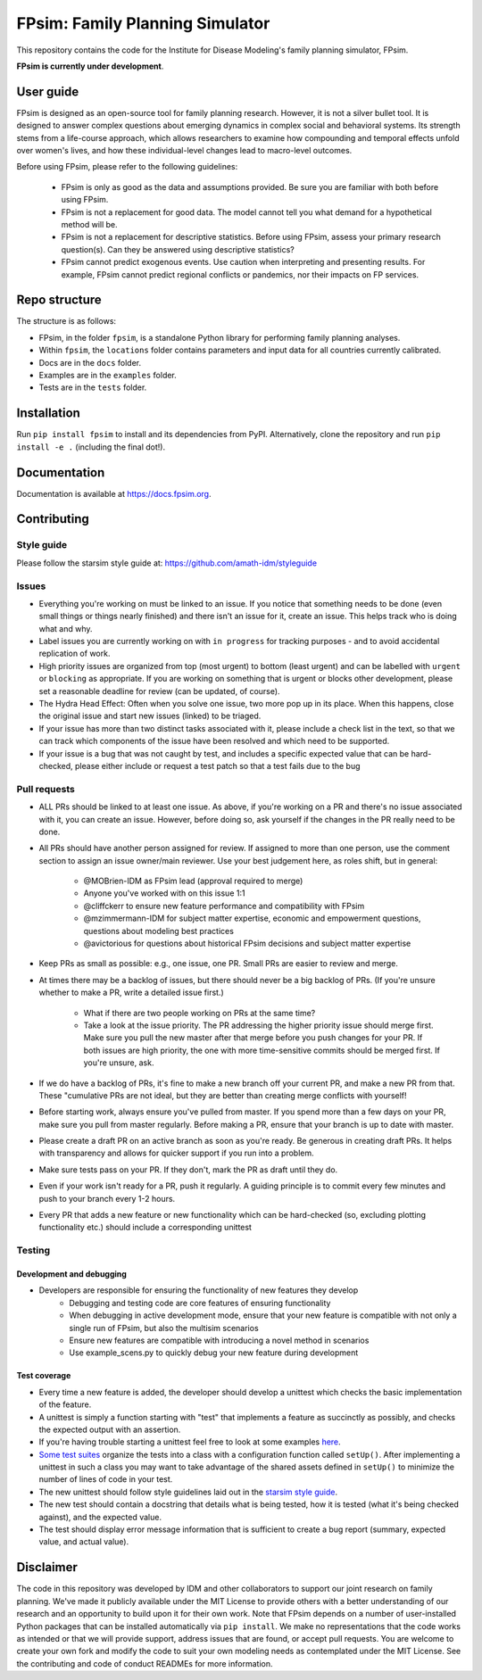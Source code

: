 FPsim: Family Planning Simulator
================================

This repository contains the code for the Institute for Disease Modeling's family planning simulator, FPsim. 

**FPsim is currently under development**.

User guide
------------
FPsim is designed as an open-source tool for family planning research. 
However, it is not a silver bullet tool. It is designed to answer
complex questions about emerging dynamics in complex social and behavioral systems. Its strength stems from a life-course approach, 
which allows researchers to examine how compounding and temporal effects unfold over women's lives, and how these individual-level changes lead to macro-level outcomes.

Before using FPsim, please refer to the following guidelines:

 * FPsim is only as good as the data and assumptions provided. Be sure you are familiar with both before using FPsim.
 * FPsim is not a replacement for good data. The model cannot tell you what demand for a hypothetical method will be.
 * FPsim is not a replacement for descriptive statistics. Before using FPsim, assess your primary research question(s). Can they be answered using descriptive statistics? 
 * FPsim cannot predict exogenous events. Use caution when interpreting and presenting results. For example, FPsim cannot predict regional conflicts or pandemics, nor their impacts on FP services.


Repo structure
--------------

The structure is as follows:

- FPsim, in the folder ``fpsim``, is a standalone Python library for performing family planning analyses.
- Within ``fpsim``, the ``locations`` folder contains parameters and input data for all countries currently calibrated.
- Docs are in the ``docs`` folder.
- Examples are in the ``examples`` folder.
- Tests are in the ``tests`` folder.


Installation
------------

Run ``pip install fpsim`` to install and its dependencies from PyPI. Alternatively, clone the repository and run ``pip install -e .`` (including the final dot!).


Documentation
-------------

Documentation is available at https://docs.fpsim.org.


Contributing
------------

Style guide
```````````

Please follow the starsim style guide at: https://github.com/amath-idm/styleguide

Issues
```````

* Everything you're working on must be linked to an issue. If you notice that something needs to be done (even small things or things nearly finished) and there isn't an issue for it, create an issue. This helps track who is doing what and why.
* Label issues you are currently working on with ``in progress`` for tracking purposes - and to avoid accidental replication of work.
* High priority issues are organized from top (most urgent) to bottom (least urgent) and can be labelled with ``urgent`` or ``blocking`` as appropriate. If you are working on something that is urgent or blocks other development, please set a reasonable deadline for review (can be updated, of course). 
* The Hydra Head Effect: Often when you solve one issue, two more pop up in its place. When this happens, close the original issue and start new issues (linked) to be triaged. 
* If your issue has more than two distinct tasks associated with it, please include a check list in the text, so that we can track which components of the issue have been resolved and which need to be supported. 
* If your issue is a bug that was not caught by test, and includes a specific expected value that can be hard-checked, please either include or request a test patch so that a test fails due to the bug

Pull requests
`````````````

* ALL PRs should be linked to at least one issue. As above, if you're working on a PR and there's no issue associated with it, you can create an issue. However, before doing so, ask yourself if the changes in the PR really need to be done. 
* All PRs should have another person assigned for review. If assigned to more than one person, use the comment section to assign an issue owner/main reviewer. Use your best judgement here, as roles shift, but in general: 

   - @MOBrien-IDM as FPsim lead (approval required to merge)
   - Anyone you've worked with on this issue 1:1
   - @cliffckerr to ensure new feature performance and compatibility with FPsim
   - @mzimmermann-IDM for subject matter expertise, economic and empowerment questions, questions about modeling best practices
   - @avictorious for questions about historical FPsim decisions and subject matter expertise

* Keep PRs as small as possible: e.g., one issue, one PR. Small PRs are easier to review and merge. 
* At times there may be a backlog of issues, but there should never be a big backlog of PRs. (If you're unsure whether to make a PR, write a detailed issue first.)

   - What if there are two people working on PRs at the same time?
   - Take a look at the issue priority. The PR addressing the higher priority issue should merge first. Make sure you pull the new master after that merge before you push changes for your PR. If both issues are high priority, the one with more time-sensitive commits should be merged first. If you're unsure, ask. 

* If we do have a backlog of PRs, it's fine to make a new branch off your current PR, and make a new PR from that. These "cumulative PRs are not ideal, but they are better than creating merge conflicts with yourself!
* Before starting work, always ensure you've pulled from master. If you spend more than a few days on your PR, make sure you pull from master regularly. Before making a PR, ensure that your branch is up to date with master.
* Please create a draft PR on an active branch as soon as you're ready. Be generous in creating draft PRs. It helps with transparency and allows for quicker support if you run into a problem.
* Make sure tests pass on your PR. If they don't, mark the PR as draft until they do.
* Even if your work isn't ready for a PR, push it regularly. A guiding principle is to commit every few minutes and push to your branch every 1-2 hours.
* Every PR that adds a new feature or new functionality which can be hard-checked (so, excluding plotting functionality etc.) should include a corresponding unittest

Testing
````````

Development and debugging
+++++++++++++++++++++++++
- Developers are responsible for ensuring the functionality of new features they develop
   * Debugging and testing code are core features of ensuring functionality
   * When debugging in active development mode, ensure that your new feature is compatible with not only a single run of FPsim, but also the multisim scenarios
   * Ensure new features are compatible with introducing a novel method in scenarios
   * Use example_scens.py to quickly debug your new feature during development

Test coverage
+++++++++++++
- Every time a new feature is added, the developer should develop a unittest which checks the basic implementation of the feature.
- A unittest is simply a function starting with "test" that implements a feature as succinctly as possibly, and checks the expected output with an assertion.
- If you're having trouble starting a unittest feel free to look at some examples `here <https://github.com/amath-idm/fp_analyses/blob/master/tests/test_scenarios.py>`_.
- `Some test suites <https://github.com/amath-idm/fp_analyses/blob/master/tests/test_states.py>`_ organize the tests into a class with a configuration function called ``setUp()``. After implementing a unittest in such a class you may want to take advantage of the shared assets defined in ``setUp()`` to minimize the number of lines of code in your test.
- The new unittest should follow style guidelines laid out in the `starsim style guide <https://github.com/amath-idm/styleguide/tree/testing>`_.
- The new test should contain a docstring that details what is being tested, how it is tested (what it's being checked against), and the expected value.
- The test should display error message information that is sufficient to create a bug report (summary, expected value, and actual value).


Disclaimer
----------

The code in this repository was developed by IDM and other collaborators to support our joint research on family planning. We've made it publicly available under the MIT License to provide others with a better understanding of our research and an opportunity to build upon it for their own work. Note that FPsim depends on a number of user-installed Python packages that can be installed automatically via ``pip install``. We make no representations that the code works as intended or that we will provide support, address issues that are found, or accept pull requests. You are welcome to create your own fork and modify the code to suit your own modeling needs as contemplated under the MIT License. See the contributing and code of conduct READMEs for more information.
